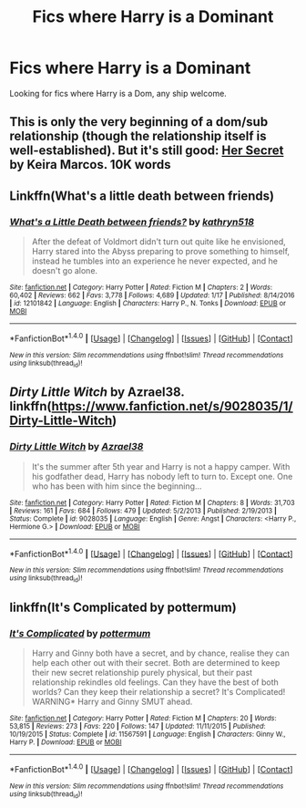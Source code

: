 #+TITLE: Fics where Harry is a Dominant

* Fics where Harry is a Dominant
:PROPERTIES:
:Author: dark-golo
:Score: 7
:DateUnix: 1493167726.0
:DateShort: 2017-Apr-26
:FlairText: Request
:END:
Looking for fics where Harry is a Dom, any ship welcome.


** This is only the very beginning of a dom/sub relationship (though the relationship itself is well-established). But it's still good: [[http://keiramarcos.com/2016/02/her-secret/][Her Secret]] by Keira Marcos. 10K words
:PROPERTIES:
:Author: t1mepiece
:Score: 1
:DateUnix: 1493170803.0
:DateShort: 2017-Apr-26
:END:


** Linkffn(What's a little death between friends)
:PROPERTIES:
:Author: Cnr456
:Score: 1
:DateUnix: 1493171712.0
:DateShort: 2017-Apr-26
:END:

*** [[http://www.fanfiction.net/s/12101842/1/][*/What's a Little Death between friends?/*]] by [[https://www.fanfiction.net/u/4404355/kathryn518][/kathryn518/]]

#+begin_quote
  After the defeat of Voldmort didn't turn out quite like he envisioned, Harry stared into the Abyss preparing to prove something to himself, instead he tumbles into an experience he never expected, and he doesn't go alone.
#+end_quote

^{/Site/: [[http://www.fanfiction.net/][fanfiction.net]] *|* /Category/: Harry Potter *|* /Rated/: Fiction M *|* /Chapters/: 2 *|* /Words/: 60,402 *|* /Reviews/: 662 *|* /Favs/: 3,778 *|* /Follows/: 4,689 *|* /Updated/: 1/17 *|* /Published/: 8/14/2016 *|* /id/: 12101842 *|* /Language/: English *|* /Characters/: Harry P., N. Tonks *|* /Download/: [[http://www.ff2ebook.com/old/ffn-bot/index.php?id=12101842&source=ff&filetype=epub][EPUB]] or [[http://www.ff2ebook.com/old/ffn-bot/index.php?id=12101842&source=ff&filetype=mobi][MOBI]]}

--------------

*FanfictionBot*^{1.4.0} *|* [[[https://github.com/tusing/reddit-ffn-bot/wiki/Usage][Usage]]] | [[[https://github.com/tusing/reddit-ffn-bot/wiki/Changelog][Changelog]]] | [[[https://github.com/tusing/reddit-ffn-bot/issues/][Issues]]] | [[[https://github.com/tusing/reddit-ffn-bot/][GitHub]]] | [[[https://www.reddit.com/message/compose?to=tusing][Contact]]]

^{/New in this version: Slim recommendations using/ ffnbot!slim! /Thread recommendations using/ linksub(thread_id)!}
:PROPERTIES:
:Author: FanfictionBot
:Score: 1
:DateUnix: 1493171730.0
:DateShort: 2017-Apr-26
:END:


** /Dirty Little Witch/ by Azrael38. linkffn([[https://www.fanfiction.net/s/9028035/1/Dirty-Little-Witch]])
:PROPERTIES:
:Author: duriel
:Score: 1
:DateUnix: 1493172242.0
:DateShort: 2017-Apr-26
:END:

*** [[http://www.fanfiction.net/s/9028035/1/][*/Dirty Little Witch/*]] by [[https://www.fanfiction.net/u/1330801/Azrael38][/Azrael38/]]

#+begin_quote
  It's the summer after 5th year and Harry is not a happy camper. With his godfather dead, Harry has nobody left to turn to. Except one. One who has been with him since the beginning...
#+end_quote

^{/Site/: [[http://www.fanfiction.net/][fanfiction.net]] *|* /Category/: Harry Potter *|* /Rated/: Fiction M *|* /Chapters/: 8 *|* /Words/: 31,703 *|* /Reviews/: 161 *|* /Favs/: 684 *|* /Follows/: 479 *|* /Updated/: 5/2/2013 *|* /Published/: 2/19/2013 *|* /Status/: Complete *|* /id/: 9028035 *|* /Language/: English *|* /Genre/: Angst *|* /Characters/: <Harry P., Hermione G.> *|* /Download/: [[http://www.ff2ebook.com/old/ffn-bot/index.php?id=9028035&source=ff&filetype=epub][EPUB]] or [[http://www.ff2ebook.com/old/ffn-bot/index.php?id=9028035&source=ff&filetype=mobi][MOBI]]}

--------------

*FanfictionBot*^{1.4.0} *|* [[[https://github.com/tusing/reddit-ffn-bot/wiki/Usage][Usage]]] | [[[https://github.com/tusing/reddit-ffn-bot/wiki/Changelog][Changelog]]] | [[[https://github.com/tusing/reddit-ffn-bot/issues/][Issues]]] | [[[https://github.com/tusing/reddit-ffn-bot/][GitHub]]] | [[[https://www.reddit.com/message/compose?to=tusing][Contact]]]

^{/New in this version: Slim recommendations using/ ffnbot!slim! /Thread recommendations using/ linksub(thread_id)!}
:PROPERTIES:
:Author: FanfictionBot
:Score: 2
:DateUnix: 1493172252.0
:DateShort: 2017-Apr-26
:END:


** linkffn(It's Complicated by pottermum)
:PROPERTIES:
:Author: yarglethatblargle
:Score: 1
:DateUnix: 1493167931.0
:DateShort: 2017-Apr-26
:END:

*** [[http://www.fanfiction.net/s/11567591/1/][*/It's Complicated/*]] by [[https://www.fanfiction.net/u/1864945/pottermum][/pottermum/]]

#+begin_quote
  Harry and Ginny both have a secret, and by chance, realise they can help each other out with their secret. Both are determined to keep their new secret relationship purely physical, but their past relationship rekindles old feelings. Can they have the best of both worlds? Can they keep their relationship a secret? It's Complicated! WARNING* Harry and Ginny SMUT ahead.
#+end_quote

^{/Site/: [[http://www.fanfiction.net/][fanfiction.net]] *|* /Category/: Harry Potter *|* /Rated/: Fiction M *|* /Chapters/: 20 *|* /Words/: 53,815 *|* /Reviews/: 273 *|* /Favs/: 220 *|* /Follows/: 147 *|* /Updated/: 11/11/2015 *|* /Published/: 10/19/2015 *|* /Status/: Complete *|* /id/: 11567591 *|* /Language/: English *|* /Characters/: Ginny W., Harry P. *|* /Download/: [[http://www.ff2ebook.com/old/ffn-bot/index.php?id=11567591&source=ff&filetype=epub][EPUB]] or [[http://www.ff2ebook.com/old/ffn-bot/index.php?id=11567591&source=ff&filetype=mobi][MOBI]]}

--------------

*FanfictionBot*^{1.4.0} *|* [[[https://github.com/tusing/reddit-ffn-bot/wiki/Usage][Usage]]] | [[[https://github.com/tusing/reddit-ffn-bot/wiki/Changelog][Changelog]]] | [[[https://github.com/tusing/reddit-ffn-bot/issues/][Issues]]] | [[[https://github.com/tusing/reddit-ffn-bot/][GitHub]]] | [[[https://www.reddit.com/message/compose?to=tusing][Contact]]]

^{/New in this version: Slim recommendations using/ ffnbot!slim! /Thread recommendations using/ linksub(thread_id)!}
:PROPERTIES:
:Author: FanfictionBot
:Score: 1
:DateUnix: 1493167950.0
:DateShort: 2017-Apr-26
:END:
